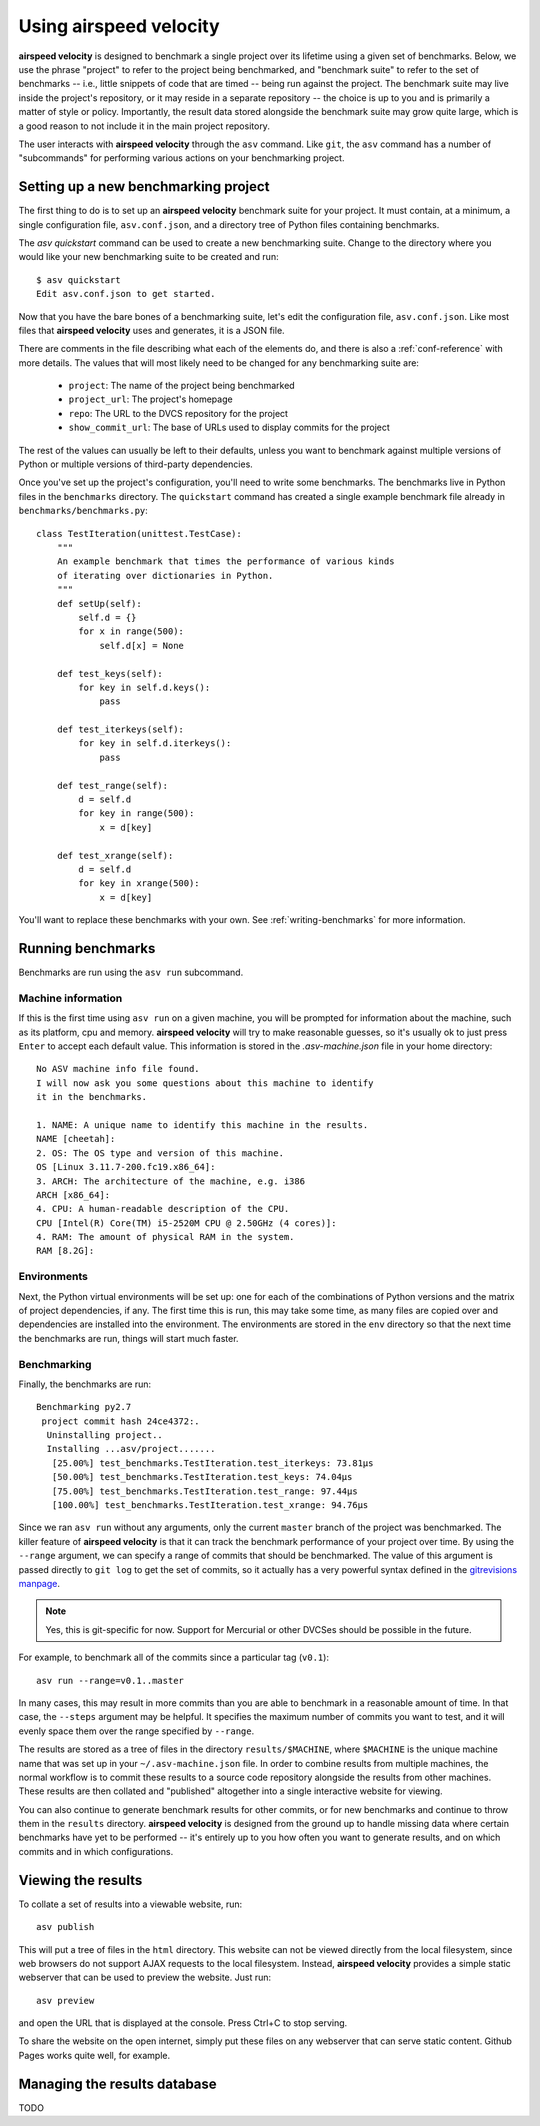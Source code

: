Using airspeed velocity
=======================

**airspeed velocity** is designed to benchmark a single project over
its lifetime using a given set of benchmarks.  Below, we use the
phrase "project" to refer to the project being benchmarked, and
"benchmark suite" to refer to the set of benchmarks -- i.e., little
snippets of code that are timed -- being run against the project.  The
benchmark suite may live inside the project's repository, or it may
reside in a separate repository -- the choice is up to you and is
primarily a matter of style or policy.  Importantly, the result data
stored alongside the benchmark suite may grow quite large, which is a
good reason to not include it in the main project repository.

The user interacts with **airspeed velocity** through the ``asv``
command.  Like ``git``, the ``asv`` command has a number of
"subcommands" for performing various actions on your benchmarking
project.

Setting up a new benchmarking project
-------------------------------------

The first thing to do is to set up an **airspeed velocity** benchmark
suite for your project.  It must contain, at a minimum, a single
configuration file, ``asv.conf.json``, and a directory tree of Python
files containing benchmarks.

The `asv quickstart` command can be used to create a new benchmarking
suite.  Change to the directory where you would like your new
benchmarking suite to be created and run::

    $ asv quickstart
    Edit asv.conf.json to get started.

Now that you have the bare bones of a benchmarking suite, let's edit
the configuration file, ``asv.conf.json``.  Like most files that
**airspeed velocity** uses and generates, it is a JSON file.

There are comments in the file describing what each of the elements
do, and there is also a :ref:`conf-reference` with more details.  The
values that will most likely need to be changed for any benchmarking
suite are:

   - ``project``: The name of the project being benchmarked

   - ``project_url``: The project's homepage

   - ``repo``: The URL to the DVCS repository for the project

   - ``show_commit_url``: The base of URLs used to display commits for
     the project

The rest of the values can usually be left to their defaults, unless
you want to benchmark against multiple versions of Python or multiple
versions of third-party dependencies.

Once you've set up the project's configuration, you'll need to write
some benchmarks.  The benchmarks live in Python files in the
``benchmarks`` directory.  The ``quickstart`` command has created a
single example benchmark file already in
``benchmarks/benchmarks.py``::

  class TestIteration(unittest.TestCase):
      """
      An example benchmark that times the performance of various kinds
      of iterating over dictionaries in Python.
      """
      def setUp(self):
          self.d = {}
          for x in range(500):
              self.d[x] = None

      def test_keys(self):
          for key in self.d.keys():
              pass

      def test_iterkeys(self):
          for key in self.d.iterkeys():
              pass

      def test_range(self):
          d = self.d
          for key in range(500):
              x = d[key]

      def test_xrange(self):
          d = self.d
          for key in xrange(500):
              x = d[key]

You'll want to replace these benchmarks with your own.  See
:ref:`writing-benchmarks` for more information.

Running benchmarks
------------------

Benchmarks are run using the ``asv run`` subcommand.

Machine information
```````````````````

If this is the first time using ``asv run`` on a given machine, you
will be prompted for information about the machine, such as its
platform, cpu and memory.  **airspeed velocity** will try to make
reasonable guesses, so it's usually ok to just press ``Enter`` to
accept each default value.  This information is stored in the
`.asv-machine.json` file in your home directory::

    No ASV machine info file found.
    I will now ask you some questions about this machine to identify
    it in the benchmarks.

    1. NAME: A unique name to identify this machine in the results.
    NAME [cheetah]:
    2. OS: The OS type and version of this machine.
    OS [Linux 3.11.7-200.fc19.x86_64]:
    3. ARCH: The architecture of the machine, e.g. i386
    ARCH [x86_64]:
    4. CPU: A human-readable description of the CPU.
    CPU [Intel(R) Core(TM) i5-2520M CPU @ 2.50GHz (4 cores)]:
    4. RAM: The amount of physical RAM in the system.
    RAM [8.2G]:

Environments
````````````

Next, the Python virtual environments will be set up: one for each of
the combinations of Python versions and the matrix of project
dependencies, if any.  The first time this is run, this may take some
time, as many files are copied over and dependencies are installed
into the environment.  The environments are stored in the ``env``
directory so that the next time the benchmarks are run, things will
start much faster.

Benchmarking
````````````

Finally, the benchmarks are run::

    Benchmarking py2.7
     project commit hash 24ce4372:.
      Uninstalling project..
      Installing ...asv/project.......
       [25.00%] test_benchmarks.TestIteration.test_iterkeys: 73.81μs
       [50.00%] test_benchmarks.TestIteration.test_keys: 74.04μs
       [75.00%] test_benchmarks.TestIteration.test_range: 97.44μs
       [100.00%] test_benchmarks.TestIteration.test_xrange: 94.76μs

Since we ran ``asv run`` without any arguments, only the current
``master`` branch of the project was benchmarked.  The killer feature
of **airspeed velocity** is that it can track the benchmark
performance of your project over time.  By using the ``--range``
argument, we can specify a range of commits that should be
benchmarked.  The value of this argument is passed directly to ``git
log`` to get the set of commits, so it actually has a very powerful
syntax defined in the `gitrevisions manpage
<https://www.kernel.org/pub/software/scm/git/docs/gitrevisions.html>`__.

.. note::

    Yes, this is git-specific for now.  Support for Mercurial or other
    DVCSes should be possible in the future.

For example, to benchmark all of the commits since a particular tag
(``v0.1``)::

    asv run --range=v0.1..master

In many cases, this may result in more commits than you are able to
benchmark in a reasonable amount of time.  In that case, the
``--steps`` argument may be helpful.  It specifies the maximum number
of commits you want to test, and it will evenly space them over the
range specified by ``--range``.

The results are stored as a tree of files in the directory
``results/$MACHINE``, where ``$MACHINE`` is the unique machine name
that was set up in your ``~/.asv-machine.json`` file.  In order to
combine results from multiple machines, the normal workflow is to
commit these results to a source code repository alongside the results
from other machines.  These results are then collated and "published"
altogether into a single interactive website for viewing.

You can also continue to generate benchmark results for other commits,
or for new benchmarks and continue to throw them in the ``results``
directory.  **airspeed velocity** is designed from the ground up to
handle missing data where certain benchmarks have yet to be performed
-- it's entirely up to you how often you want to generate results, and
on which commits and in which configurations.

Viewing the results
-------------------

To collate a set of results into a viewable website, run::

    asv publish

This will put a tree of files in the ``html`` directory.  This website
can not be viewed directly from the local filesystem, since web
browsers do not support AJAX requests to the local filesystem.
Instead, **airspeed velocity** provides a simple static webserver that
can be used to preview the website.  Just run::

    asv preview

and open the URL that is displayed at the console.  Press Ctrl+C to
stop serving.

To share the website on the open internet, simply put these files on
any webserver that can serve static content.  Github Pages works quite
well, for example.

Managing the results database
-----------------------------

TODO
